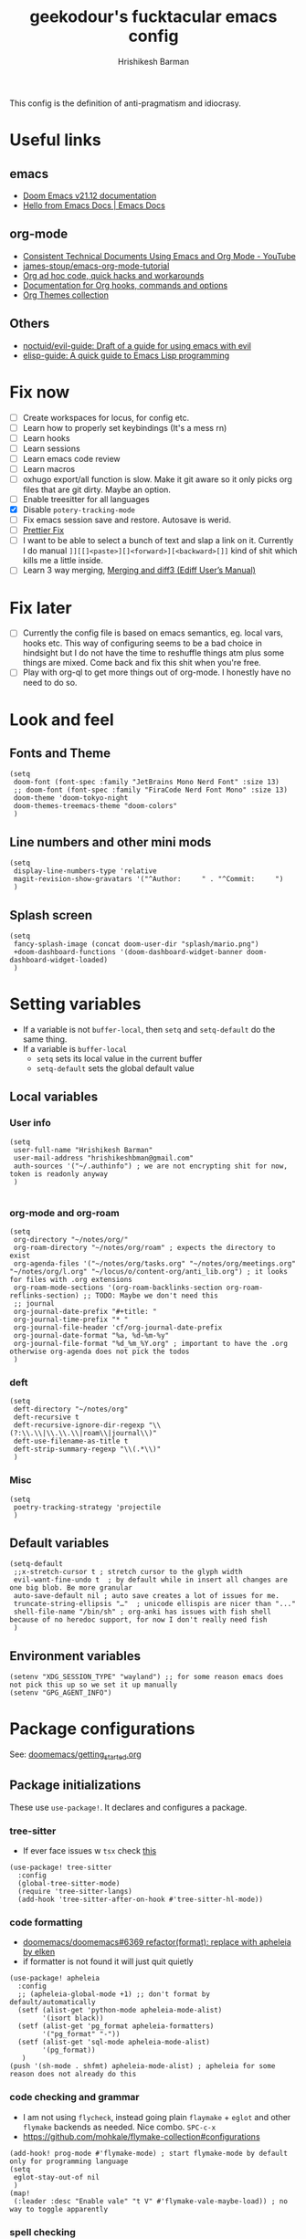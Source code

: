 #+TITLE: geekodour's fucktacular emacs config
#+AUTHOR: Hrishikesh Barman
#+PROPERTY: header-args :tangle config.el

This config is the definition of anti-pragmatism and idiocrasy.

* Useful links
** emacs
- [[https://docs.doomemacs.org/latest/][Doom Emacs v21.12 documentation]]
- [[https://emacsdocs.org/][Hello from Emacs Docs | Emacs Docs]]
** org-mode
- [[https://www.youtube.com/watch?v=0g9BcZvQbXU][Consistent Technical Documents Using Emacs and Org Mode - YouTube]]
- [[https://github.com/james-stoup/emacs-org-mode-tutorial][james-stoup/emacs-org-mode-tutorial]]
- [[https://orgmode.org/worg/org-hacks.html][Org ad hoc code, quick hacks and workarounds]]
- [[https://orgmode.org/worg/doc.html][Documentation for Org hooks, commands and options]]
- [[https://olmon.gitlab.io/org-themes/][Org Themes collection]]
** Others
- [[https://github.com/noctuid/evil-guide#does-emacs-have-vim-like-tabs-distinct-window-configurations=][noctuid/evil-guide: Draft of a guide for using emacs with evil]]
- [[https://github.com/chrisdone/elisp-guide][elisp-guide: A quick guide to Emacs Lisp programming]]
* Fix now
- [ ] Create workspaces for locus, for config etc.
- [ ] Learn how to properly set keybindings (It's a mess rn)
- [ ] Learn hooks
- [ ] Learn sessions
- [ ] Learn emacs code review
- [ ] Learn macros
- [ ] oxhugo export/all function is slow. Make it git aware so it only picks org files that are git dirty. Maybe an option.
- [ ] Enable treesitter for all languages
- [X] Disable =potery-tracking-mode=
- [ ] Fix emacs session save and restore. Autosave is werid.
- [ ] [[https://www.reddit.com/r/DoomEmacs/comments/mfr0ed/how_can_i_disable_format_onsave_on_specific/][Prettier Fix ]]
- [ ] I want to be able to select a bunch of text and slap a link on it. Currently I do manual =]][[]<paste>][]<forward>][<backward>[]]= kind of shit which kills me a little inside.
- [ ] Learn 3 way merging, [[https://www.gnu.org/software/emacs/manual/html_node/ediff/Merging-and-diff3.html][Merging and diff3 (Ediff User’s Manual)]]
* Fix later
- [ ] Currently the config file is based on emacs semantics, eg. local vars, hooks etc. This way of configuring seems to be a bad choice in hindsight but I do not have the time to reshuffle things atm plus some things are mixed. Come back and fix this shit when you're free.
- [ ] Play with org-ql to get more things out of org-mode. I honestly have no need to do so.

* Look and feel
** Fonts and Theme
#+begin_src elisp
(setq
 doom-font (font-spec :family "JetBrains Mono Nerd Font" :size 13)
 ;; doom-font (font-spec :family "FiraCode Nerd Font Mono" :size 13)
 doom-theme 'doom-tokyo-night
 doom-themes-treemacs-theme "doom-colors"
 )
#+end_src
** Line numbers and other mini mods
#+begin_src elisp
(setq
 display-line-numbers-type 'relative
 magit-revision-show-gravatars '("^Author:     " . "^Commit:     ")
 )
#+end_src
** Splash screen
#+begin_src elisp
(setq
 fancy-splash-image (concat doom-user-dir "splash/mario.png")
 +doom-dashboard-functions '(doom-dashboard-widget-banner doom-dashboard-widget-loaded)
 )
#+end_src

* Setting variables
- If a variable is not =buffer-local=, then =setq= and =setq-default= do the same thing.
- If a variable is =buffer-local=
  - =setq= sets its local value in the current buffer
  - =setq-default= sets the global default value
** Local variables
*** User info
#+begin_src elisp
(setq
 user-full-name "Hrishikesh Barman"
 user-mail-address "hrishikeshbman@gmail.com"
 auth-sources '("~/.authinfo") ; we are not encrypting shit for now, token is readonly anyway
 )

#+end_src
*** org-mode and org-roam
#+begin_src elisp
(setq
 org-directory "~/notes/org/"
 org-roam-directory "~/notes/org/roam" ; expects the directory to exist
 org-agenda-files '("~/notes/org/tasks.org" "~/notes/org/meetings.org" "~/notes/org/l.org" "~/locus/o/content-org/anti_lib.org") ; it looks for files with .org extensions
 org-roam-mode-sections '(org-roam-backlinks-section org-roam-reflinks-section) ;; TODO: Maybe we don't need this
 ;; journal
 org-journal-date-prefix "#+title: "
 org-journal-time-prefix "* "
 org-journal-file-header 'cf/org-journal-date-prefix
 org-journal-date-format "%a, %d-%m-%y"
 org-journal-file-format "%d_%m_%Y.org" ; important to have the .org otherwise org-agenda does not pick the todos
 )
#+end_src
*** deft
#+begin_src elisp
(setq
 deft-directory "~/notes/org"
 deft-recursive t
 deft-recursive-ignore-dir-regexp "\\(?:\\.\\|\\.\\.\\|roam\\|journal\\)"
 deft-use-filename-as-title t
 deft-strip-summary-regexp "\\(.*\\)"
 )
#+end_src
*** Misc
#+begin_src elisp
(setq
 poetry-tracking-strategy 'projectile
 )
#+end_src
** Default variables
#+begin_src elisp
(setq-default
 ;;x-stretch-cursor t ; stretch cursor to the glyph width
 evil-want-fine-undo t  ; by default while in insert all changes are one big blob. Be more granular
 auto-save-default nil ; auto save creates a lot of issues for me.
 truncate-string-ellipsis "…"  ; unicode ellispis are nicer than "..."
 shell-file-name "/bin/sh" ; org-anki has issues with fish shell because of no heredoc support, for now I don't really need fish
 )
#+end_src
** Environment variables
#+begin_src elisp
(setenv "XDG_SESSION_TYPE" "wayland") ;; for some reason emacs does not pick this up so we set it up manually
(setenv "GPG_AGENT_INFO")
#+end_src
* Package configurations
See: [[https://github.com/doomemacs/doomemacs/blob/master/docs/getting_started.org#configuring-doom][doomemacs/getting_started.org]]
** Package initializations
These use ~use-package!~. It declares and configures a package.
*** tree-sitter
- If ever face issues w =tsx= check [[https://vxlabs.com/2022/06/12/typescript-development-with-emacs-tree-sitter-and-lsp-in-2022/][this]]
#+begin_src elisp
(use-package! tree-sitter
  :config
  (global-tree-sitter-mode)
  (require 'tree-sitter-langs)
  (add-hook 'tree-sitter-after-on-hook #'tree-sitter-hl-mode))
#+end_src
*** code formatting
- [[https://github.com/doomemacs/doomemacs/pull/6369][doomemacs/doomemacs#6369 refactor(format): replace with apheleia by elken]]
- if formatter is not found it will just quit quietly
#+begin_src elisp
(use-package! apheleia
  :config
  ;; (apheleia-global-mode +1) ;; don't format by default/automatically
  (setf (alist-get 'python-mode apheleia-mode-alist)
        '(isort black))
  (setf (alist-get 'pg_format apheleia-formatters)
        '("pg_format" "-"))
  (setf (alist-get 'sql-mode apheleia-mode-alist)
        '(pg_format))
   )
(push '(sh-mode . shfmt) apheleia-mode-alist) ; apheleia for some reason does not already do this
#+end_src

*** code checking and grammar
- I am not using =flycheck=, instead going plain =flaymake= + =eglot= and other =flymake= backends as needed. Nice combo. =SPC-c-x=
- https://github.com/mohkale/flymake-collection#configurations
#+begin_src elisp
(add-hook! prog-mode #'flymake-mode) ; start flymake-mode by default only for programming language
(setq
 eglot-stay-out-of nil
 )
(map!
 (:leader :desc "Enable vale" "t V" #'flymake-vale-maybe-load)) ; no way to toggle apparently
#+end_src
*** spell checking
- For spellchecking, emacs has =ispell= (interactive spelling) and =flyspell= (spelling on the fly).
- I wanted to use =enchant-2= as the middle man but =enchant-2= [[https://bugs.archlinux.org/task/68499][warns about]] optional deps.
- So it's just =hunspell= for me.
*** Misc packages inits
#+begin_src elisp
(use-package! nyan-mode
  :config
  (nyan-mode))

(use-package! flymake-popon
  :config
  (global-flymake-popon-mode))

(use-package! org-appear
  :after org
  :hook (org-mode . org-appear-mode)
  :config (setq
           org-appear-autolinks t
           org-appear-autoentities t
           org-appear-autosubmarkers t))


;; TODO: This needs to be configured properly
(use-package! org-transclusion
  :after org-roam)


(use-package! websocket
    :after org-roam) ;; Needed for org-roam-ui
(use-package! org-roam-ui
    :after org-roam
    :config
    (setq org-roam-ui-sync-theme t
          org-roam-ui-follow t
          org-roam-ui-update-on-save t
          org-roam-ui-open-on-start t))

(use-package! org-super-agenda
  :hook (org-agenda-mode . org-super-agenda-mode))

#+end_src
** Package tweaking
These use ~after!~. It evaluates body after package has loaded.
*** LSP
I am using [[https://github.com/joaotavora/eglot][eglot]] instead of =lsp-mode=, it has less bells and whistles but it's more emacs native.
- =clangd= : c like languages
  - [[https://github.com/clangd/clangd/issues/45][clangd/clangd#45 Support non-self-contained files]]
- =pyright= : python
**** eldoc issues
- eldoc showing escape sequences (noticed in python, pyright lsp atleast)
  - =pyright= team only guarantee to target the markdown renderer supported by the VSCode LSP client. =eglot-prefer-plaintext= should help w pyright as of the moment. This will show everything in plain text, but that's fine for me.
  - =pyright= will not always show docstrings if they're not in the stub. See [[https://github.com/microsoft/pyright/issues/3632][this]] for more info.
  - pyright is shit, switched to jedi after fighting w it for hours. i am so angry man
  - But the extra =__= are [[https://github.com/jrblevin/markdown-mode/issues/661][still an issue]] w =clangd=
- eglot messes w yasnippet. fix added as suggested [[https://stackoverflow.com/questions/72601990/how-to-show-suggestions-for-yasnippets-when-using-eglot][here]]. works fine!
#+begin_src elisp
(setq eglot-prefer-plaintext t)
(setq-default eglot-workspace-configuration '((:gopls . ((gofumpt . t)))))

(add-hook 'eglot-managed-mode-hook (lambda ()(add-to-list 'company-backends '(company-capf :with company-yasnippet))))

(define-derived-mode typescriptreact-mode web-mode "TypescriptReact" "A major mode for tsx.")
;; (define-derived-mode svelte-mode web-mode "Svelte" "A major mode for sveltejs.")
(use-package! typescript-mode
  :mode (("\\.ts\\'" . typescript-mode)
         ("\\.tsx\\'" . typescriptreact-mode)))

(use-package! svelte-mode
  :mode (("\\.svelte\\'" . svelte-mode))) ;; for some reason this does not work. it should work
;; :mode (("\\.svelte\\'" . typescript-mode))) ;; this works surprisingly

(use-package! eglot
  :ensure t
  :defer 3
  :hook
  ((js-mode
    typescript-mode
    typescriptreact-mode) . eglot-ensure)
  :config
  (add-to-list 'eglot-server-programs '(svelte-mode . ("svelteserver" "--stdio")))
  (add-to-list 'eglot-server-programs '(tuareg-mode . ("ocamllsp" "--stdio")))
  (cl-pushnew '((js-mode typescript-mode typescriptreact-mode) . ("typescript-language-server" "--stdio"))
              eglot-server-programs
              :test #'equal))
#+end_src
****
**** lsptreemacs
There's something very neat about symbol trees. I like them but unfortunately I can't have them. Why you may ask.
- [[https://github.com/joaotavora/eglot/issues/614][Support for call hierarchies · Issue #614 · joaotavora/eglot · GitHub]]
- [[https://github.com/emacs-lsp/lsp-treemacs][GitHub - emacs-lsp/lsp-treemacs: lsp-mode treemacs]] (lsp-mode only)
**** dap-mode
=dap-mode= currently not supported for =eglot=, See [[https://www.reddit.com/r/emacs/comments/y2s13n/eglot_as_lsp_interface_dap/][this]] and [[https://github.com/emacs-lsp/dap-mode/issues/2][this]].
*** org-mode
**** General
#+begin_src elisp
(after! org
  (setq
   org-tags-column 0
   org-element-use-cache nil ; emacs doesn't let me save files or exit emacs otherwise, emacs bug. follow up.
   org-auto-align-tags t
   org-hide-emphasis-markers t
   org-fold-catch-invisible-edits 'show-and-error
   org-insert-heading-respect-content t
   org-pretty-entities t
   org-ellipsis "…"
   org-image-actual-width 300
   org-complete-tags-always-offer-all-agenda-tags t
   ))
#+end_src
**** Look and feel
#+begin_src elisp
(after! org
  (custom-set-faces!
    '(org-level-1 :height 1.2 :weight extrabold :slant normal)
    '(org-level-2 :height 1.1 :weight bold :slant normal)
    '(org-level-3 :height 1.0 :weight bold :slant normal)
    '(org-document-title :height 180 :weight medium :family "Roboto")
    ))
#+end_src
**** org-todo
#+begin_src elisp
(after! org
  (setq
   org-todo-keywords
   '(
     ;;tasks
     (sequence "TODO(t)" "INPROGRESS(i)" "WAITING(w)" "|" "DONE(d)" "CANCELLED(c)")
     ;;media
     (sequence "TOCONSUME" "CONSUMING" "|" "FINISHED" "DROPPED")
     ;;items
     (sequence "TOACQUIRE" "|" "ACQUIRED")
     ;;projects
     (sequence "SEED" "SAPLING" "GROWING" "|" "GROWN" "DIED")
     )
   ))
#+end_src
*** org-capture templates
#+begin_src elisp
(after! org
  (setq org-capture-templates `(
#+end_src
**** Tasks
#+begin_src elisp
;; tasks
;; tt: general todos
;; ts: appointments/events/meetings
;; td: self reminders
;; tw: blocked reminders
("t", "tasks")
("tt" "add todo" entry (file ,(concat org-directory "tasks.org")) "* TODO %?" :empty-lines 1)
("ts" "add todo[scheduled]" entry (file ,(concat org-directory "tasks.org")) "* TODO %? \nSCHEDULED: %^T" :empty-lines 1)
("td" "add todo[deadline]" entry (file ,(concat org-directory "tasks.org")) "* TODO %? \nDEADLINE: %^T" :empty-lines 1)
("tw" "add wait[deadline]" entry (file ,(concat org-directory "tasks.org")) "* WAITING %? \nDEADLINE: %^T" :empty-lines 1)
#+end_src
**** Lists
#+begin_src elisp
;; post/watch/read lists
;; lp: post list; online readings, tweets, blogs etc.
;; lm: movie list; movie, youtube videos, documentaries etc.
;; lv: video list; youtube videos, other short videos etc.
;; lr: reading list; book/paper readings etc.
("l", "lists")
("lp" "add post" entry (file+olp "~/locus/o/content-org/anti_lib.org" "Posts" "Un-categorized") "*** TOCONSUME %?" :empty-lines 1)
("lm" "add movie" entry (file+olp "~/locus/o/content-org/anti_lib.org" "Movies" "Un-categorized") "*** TOCONSUME %?" :empty-lines 1)
("lv" "add video" entry (file+olp "~/locus/o/content-org/anti_lib.org" "Videos" "Un-categorized") "*** TOCONSUME %?" :empty-lines 1)
("lr" "add book" entry (file+olp "~/locus/o/content-org/anti_lib.org" "Books" "Un-categorized") "*** TOCONSUME %?" :empty-lines 1)
#+end_src
**** til
#+begin_src elisp
;; today i x
;; inspiration: https://simonwillison.net/2021/May/2/one-year-of-tils/
;; xl: today i learned
;; xf: today i fucked up
;; TODO: Remove these, TILs and TIFUs to be fetched from Github issues, idk i kinda like the emacs interface now
("x", "todayi")
("xl" "add til" entry (file ,"~/locus/todayi/content-org/til.org") (function org-hugo-new-subtree-post-capture-template))
("xf" "add tifu" entry (file ,"~/locus/todayi/content-org/tifu.org") (function org-hugo-new-subtree-post-capture-template))
#+end_src
**** Ideas
NOTE: We're using =,= to escape =*= , the =,= will go away when tangled.
#+begin_src elisp
;; idea
;; il: new idea, can be anything
;; ip: some project idea
("i", "ideas")
("il" "add idea" entry (file ,(concat org-directory "ideas/ideas.org")) "* %?" :empty-lines 1)
("ip" "add project idea" entry (file "~/locus/o/assets/pages/project_ideas.org")
"* SEED %? %^g" :empty-lines 1)
#+end_src
**** Journal
#+begin_src elisp
;; journal
;; jj: journal entry, custom journal entry template attempts to emulate org-journal insertion.
;; jm: morning journal entry
;; jn: night journal entry
;; jh: health journal entry
("j" "journal")
("jj" "add journal entry" entry (function cf/org-journal-find-location) "* %<%H:%M> %?\n%i")
("jm" "add morning journal entry" entry (function cf/org-journal-find-location)
"* %<%H:%M> Morning Entry
,** Looking Forward To \n%?" :empty-lines 1 :prepend t)
("jn" "add night journal entry" entry (function cf/org-journal-find-location)
"* %<%H:%M> Night Entry
,** What do I remember from today?\n%?" :empty-lines 1)
("jh" "add health journal entry" entry (file ,(concat org-directory "health.org")) "* %T %?" :empty-lines 1))))
#+end_src
*** org-agenda settings
**** General org-agenda config
#+begin_src elisp
(after! org
  (setq
   org-agenda-current-time-string "⭠ now ─────────────────────────────────────────────────"
   org-agenda-skip-scheduled-if-done t
   org-agenda-skip-deadline-if-done t
   org-agenda-block-separator "────────────────"))


;; (after! ox-icalendar (setq org-icalendar-use-deadline '(todo-due)))
(after! org (setq org-icalendar-use-deadline '(todo-due)))
#+end_src
**** org-agenda custom commands
#+begin_src elisp
(after! org
  (setq
   org-agenda-custom-commands
   '(("t" "only today 🌞"
      (
       ;; today
       (agenda "" (
                   (org-agenda-overriding-header "\n👊 Today's Agenda")
                   (org-agenda-span 'day)
                   (org-agenda-start-day nil)
                   (org-agenda-skip-scheduled-if-done nil)
                   (org-agenda-skip-deadline-if-done nil)
                   (org-agenda-include-inactive-timestamps t)
                   (org-agenda-include-deadlines t)
                   (org-super-agenda-groups '(
                                              (:name "" :time-grid t :order 1)
                                              (:discard (:anything)))))))


      nil ("~/daily.html" "daily.txt"))

     ("d" "daily agenda 🏃"
      (
       ;; unscheduled shit
       (tags-todo "*" ( ; required filtering only happens to work with tags-todo currently
                       (org-agenda-overriding-header "🌀 Unscheduled(High Priority)")
                       (org-super-agenda-groups '(
                                                  (:name "tasks ⚒" :and (:scheduled nil :deadline nil :todo "TODO" :priority "A") :order 1)
                                                  (:name "waits ⏰" :and (:scheduled nil :deadline nil :todo "WAITING" :priority "A") :order 1)
                                                  (:name "consuption 🔖" :and (:scheduled nil :deadline nil :todo "TOCONSUME" :priority "A") :order 2)
                                                  (:name "consuming 🐄" :and (:scheduled nil :deadline nil :todo "CONSUMING" :priority "A") :order 2)
                                                  (:discard (:anything))))))


       ;; today
       (agenda "" (
                   (org-agenda-overriding-header "\n👊 Today's Agenda")
                   (org-agenda-span 'day)
                   (org-agenda-start-day nil)
                   (org-agenda-skip-scheduled-if-done nil)
                   (org-agenda-skip-deadline-if-done nil)
                   (org-agenda-include-deadlines t)
                   (org-super-agenda-groups '(
                                              (:name "" :time-grid t :order 1)
                                              (:discard (:anything))))))


       ;; next 3 days
       (agenda "" (
                   (org-agenda-overriding-header "\n📅 Next three days")
                   (org-agenda-time-grid nil)
                   (org-agenda-show-all-dates nil)
                   (org-agenda-span 3)
                   (org-agenda-start-day "+1d")))

       ;; deadlines for next 14 days
       (agenda "" ((org-agenda-overriding-header "\n🗡 Upcoming deadlines (+14d)")
                   (org-agenda-time-grid nil)
                   (org-agenda-start-on-weekday nil)
                   (org-agenda-start-day "+4d") ;; already have a next 3 days section
                   (org-agenda-span 14)
                   (org-agenda-show-all-dates nil)
                   (org-deadline-warning-days 0)
                   (org-agenda-entry-types '(:deadline))))

       ;; dues
       (tags "*" (
                    (org-agenda-overriding-header "\n🔥 Overdue")
                    (org-super-agenda-groups '(
                                               (:name "deadlines 💀" :deadline past)
                                               (:name "schedules ♻" :scheduled past)
                                               (:discard (:anything)))))))))))





#+end_src
**** org-gcal
#+begin_src elisp
(setq org-gcal-client-id "846127778336-jvfk3olcu1ec37242neqkdepbie6k9eq.apps.googleusercontent.com"
      org-gcal-client-secret "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"
      org-gcal-fetch-file-alist '(
("269715bbdb60815127d11a80b3eb406fcb6d5d13631cfd8f08d3b65ab56196b3@group.calendar.google.com" .  "~/notes/org/tasks.org")
("5e1acb6fd626ef21c9ab0a5b302f4c890f24bdd9048ce22261524b3015a20824@group.calendar.google.com" .  "~/notes/org/meetings.org")))
(require 'plstore)
;; (setq plstore-cache-passphrase-for-symmetric-encryption t) ;; using gpg so don't need this
;; NOTE: the file "oauth2-auto.plist" (whatever is set for oauth2-auto-plstore)
;;   needs to exist before, so manually create it
(add-to-list 'plstore-encrypt-to "CB46502EA121F97D") ;; GPG doesn't seem to be working, it hangs when tries to do plstoore write of the token
#+end_src
*** org-download
#+begin_quote
DO NOT USE THIS WITH =org-roam= or anything using =ox-hugo= in general. Use =file:imagepath= instead.
#+end_quote
- This has been pretty much very low ROI package for me. I almost never use =org-download=, might aswell nuke it.
- This has been intentionally defined 2-3 times around the file because of how doom handles org-download. a better way would be to remove =+dragndrop= and install =org-download= separately
#+begin_src elisp
(after! org
  (setq
   org-download-image-dir "~/Pictures/org"
   ))
(after! org-download
  (setq-default
   org-download-image-dir "~/Pictures/org" ; buf local: -*- mode: Org; org-download-image-dir: "~/pictures/foo"; -*-
   )
  (setq
   org-download-method 'directory
   org-download-image-dir "~/Pictures/org" ; buf local: -*- mode: Org; org-download-image-dir: "~/pictures/foo"; -*-
   org-download-heading-lvl nil ; do not want this categorized by headings
   org-download-timestamp "%Y%m%d-%H%M%S_"
   )
  )
#+end_src

*** org-babel
This mostly works out of the box but apparently the extensions are somewhat fucked when we try to tangle. So explicitly specifying the extensions.
#+begin_src elisp
(after! org
  (add-to-list 'org-babel-tangle-lang-exts '("python" . "py"))
  (add-to-list 'org-babel-tangle-lang-exts '("rust" . "rs"))
  (add-to-list 'org-babel-tangle-lang-exts '("ocaml" . "ml"))
  (add-to-list 'org-babel-tangle-lang-exts '("go" . "go")))
#+end_src
*** ox-reveal (disabled)
This is downloaded but I don't make slides daily so I can enable this when I need it. Doesn't slow down things too much but why free load.
#+begin_src elisp :tangle no
(eval-after-load 'org-mode
  '(load-library "ox-reveal"))
#+end_src
*** projectile
These things are supposed to be emphemeral, not something you want to check in vcs. So work with these w that mindset.
- =session=
  - Set of open =workspaces=
  - =~/.emacs.d/.local/etc/workspaces/autosave= (where auto sessions are stored)
  - Keybindings: =SPC-q-*=
  - Will saving a session also save a workspace even if the workspace is not saved?
- =workspace=
  - Set of =projects=
  - emacs add support for =workspaces= via [[https://github.com/Bad-ptr/persp-mode.el][persp-mode]]. So =workspace= same as =perspective=
  - Keybindings: =SPC-TAB-*=
  - [[https://docs.doomemacs.org/v21.12/modules/ui/workspaces/][:ui workspaces - Doom Emacs v21.12 documentation]]
- =project=
  - Set of files, either signified via =vcs= repo or by including =.projectile= file.
  - emacs add support for project wide operations via [[https://github.com/bbatsov/projectile][projectile]]
- Treemacs
  - A sidebar
  - Shows =workspaces/prespective= and =projects=
  - You can add non-projectile projects to treemacs too. (=C-c C-p a= vs =C-c C-p p=)
  - =~/.emacs.d/.local/etc/workspaces/_workspaces=
    - When you save workspaces, this is where it gets saved.
    - Technically since this is a set of workspaces, which means it is a =session=. =SPC-q-*= allows you to load this, which basically loads all your saved workspaces.
    - This just saves the =workspace/prespective= name, the mapping is stored in =treemacs-persist=
    - While saving, w =SPC-TAB-s= you might encounter a prompt whether to overwrite existing saved workspaces or add it along.
  - =~/.emacs.d/.local/cache/treemacs-persist=
    - The cache for =project= - =workspace= mapping
    - It's what we get when you do =treemacs-edit-workspaces=
#+begin_src elisp
(after! projectile
  (setq
   projectile-project-search-path '(("~/projects" . 3) "~/locus" ("~/infra" . 2) ("~/faafo" . 2) "~/dump")
   +workspaces-on-switch-project-behavior nil)

  (projectile-add-known-project "~/.config/") ; not a git repo but has a .projectile
  (projectile-add-known-project "~/notes/"))
#+end_src
*** tabs (disabled)
I no longer use tabs, long live buffers.
#+begin_src elisp :tangle no
(after! centaur-tabs
  (setq centaur-tabs-set-bar 'under) ; see https://github.com/ema2159/centaur-tabs/issues/127
  (centaur-tabs-group-by-projectile-project)) ; see https://github.com/ema2159/centaur-tabs/issues/181
#+end_src
*** Misc packages tweaks
#+begin_src elisp
(after! which-key
  (setq which-key-popup-type 'minibuffer)) ;; default popup does not show full contents sometimes

(after! org-fancy-priorities
  (setq org-fancy-priorities-list '("🌕" "🌗" "🌙" "☕")))

(after! ellama
  (setq ellama-user-nick "🐥")
  (setq ellama-assistant-nick "🦉")
  (setq ellama-provider
		  (make-llm-ollama
		   :chat-model "zephyr:7b" :embedding-model "zephyr:7b")))
		   ;; :chat-model "zephyr:7b-alpha-q5_K_M" :embedding-model "zephyr:7b-alpha-q5_K_M")))

                  ;; This DID NOT WORK, shall try later
		  ;; (make-llm-ollama
                  ;;  :scheme "http"
                  ;;  :host "hq"
                  ;;  :port "6969"
		  ;;  :chat-model "zephyr:7b" :embedding-model "zephyr:7b")))

(use-package! ellama
  :commands (ellama-instant))

(defun ellama-make-flash-cards ()
  "Create flash cards from active region or current buffer."
  (interactive)
  (let ((text (if (region-active-p)
      (buffer-substring-no-properties (region-beginning) (region-end))
    (buffer-substring-no-properties (point-min) (point-max)))))
    (ellama-instant (concat (format "Text:\n%s\n" text)
                         "Instructions:\n"
                         "Create anki flash cards for the above text. Break the text down into different flashcards.\n"
                         "Each flashcard should be clear, precise and consistent. Try extracting info about attributes/tendencies, similarities/differences,causes/effects, significance/implications etc and mention them in the flashcards wherever relevant."
                         "If there is a link in markdown format, you can skip it.\n\n"
                         "Format for flashcards (2 lines):\n"
                         "- First line: Front of the card (question), put an asterisk symbol and a space character infront as a prefix.\n"
                         "- Second line: Back of the card (answer), keep the answer short use bullet points. Don't forget to use bullet points.\n\n"
                         "Example:\n"
                         "* What is an apple?\n"
                         "- A fruit\n- A food that humans eat"
                         ))))

;; (after! chatgpt-shell
;;   (setq chatgpt-shell-openai-key "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"))
#+end_src
* Mode hooks
** Python quirks
#+begin_src elisp
(add-hook 'python-mode-hook
          (lambda ()
            (setq-local python-shell-buffer-name
                        (format "Python %s" (buffer-file-name))
                        )))
#+end_src
*** Restart python v1 (disabled)
Source: [[https://lgmoneda.github.io/2017/02/19/emacs-python-shell-config-eng.html][A solution for the reload modules problem in Emacs Python Shell | lgmoneda]]
#+begin_src elisp :tangle no
;; Restart python console before evaluate buffer or region to avoid various
;; uncanny conflicts, like not reloding modules even when they are changed"
(defun restart-python-console ()
  (interactive)
  (kill-Python "process")
  (sleep-for 0.05)
  (kill-buffer "*Python*")
  (elpy-shell-send-region-or-buffer))
#+end_src
*** Restart python v2 (disabled)
#+begin_src elisp :tangle no
;; Restart python console before evaluate buffer or region to avoid various
;; uncanny conflicts, like not reloding modules even when they are changed"
(defun my-restart-python-console ()
  (interactive)
  (if (get-buffer (format "Python %s" (buffer-file-name))  )
      (let ((kill-buffer-query-functions nil)) (kill-buffer (format "Python %s" (buffer-file-name)))))
  (elpy-shell-send-region-or-buffer))
#+end_src

* Key bindings
** Global bindings (disabled)
#+begin_src elisp :tangle no
;; NOTE: I am not sure if I am even using these, so no tangle
(global-set-key (kbd "C-c C-x C-c") 'my-restart-python-console)
(global-set-key (kbd "C-S-v") #'paste-from-clipboard)
#+end_src

#+begin_src elisp
(map!
 (:leader :desc "insert node immediate" "n r k" #'cf/org-roam-node-insert-immediate)
 (:leader :desc "node complete" "n r c" #'completion-at-point)
 (:leader :desc "devdocs" "d")
 (:leader :desc "Open on point" "d o" #'devdocs-browser-open)
 (:leader :desc "Open on point for doc" "d i" #'devdocs-browser-open-in)
 (:leader :desc "Show available snippets" "m y" #'yas-describe-tables))
; TODO Need binding for treemacs workspace edit
#+end_src

** Package specific
This uses =with-eval-after-load=. It executes body after file/feature is loaded. See [[https://company-mode.github.io/manual/Getting-Started.html][Getting Started (Company User Manual)]]
*** Misc packages
#+begin_src elisp
(with-eval-after-load 'company
  (define-key company-mode-map (kbd "C-/") 'company-complete)
  )
#+end_src
*** org-mode specific packages
#+begin_src elisp
(use-package! org
  :mode ("\\.org\\'" . org-mode)
  :config
  (define-key org-mode-map (kbd "C-c C-r") verb-command-map))
  (setq verb-auto-kill-response-buffers t)

(use-package! org-web-tools
  :after org
  :demand t ; do not lazy load this
  :config
  (define-key evil-normal-state-map (kbd "SPC i l") #'org-web-tools-insert-link-on-point))
#+end_src

* Custom functions (cf)
NOTE: I am very inconsistent with the =cf= prefix. That needs some fixing someday.
** Export ox-hugo site
- Source: [[https://github.com/kaushalmodi/ox-hugo/discussions/585#discussioncomment-2335203][How to export all Org files in a directory + How to generate offline navigable HTML files using Hugo?]]
- Maybe allow optional single files to be exported
- Export Takes about 2m for ~200 files.
- This export exports everything and not only the changed files. Which is what we want sometimes if we commited things without exporting.
#+begin_src elisp
(defun cf/hugo-export-all (&optional org-files-root-dir dont-recurse)
  "Export all Org files (including nested) under ORG-FILES-ROOT-DIR.
Example usage in Emacs Lisp: (ox-hugo/export-all \"~/org\")."
  (interactive)
  (let* ((org-files-root-dir (or org-files-root-dir default-directory))
         (dont-recurse (or dont-recurse (and current-prefix-arg t)))
         (search-path (file-name-as-directory (expand-file-name org-files-root-dir)))
         (org-files (if dont-recurse
                        (directory-files search-path :full "\.org$")
                      (directory-files-recursively search-path "\.org$")))
         (num-files (length org-files))
         (cnt 1))
    (if (= 0 num-files)
        (message (format "No Org files found in %s" search-path))
      (progn
        (message (format (if dont-recurse
                             "[ox-hugo/export-all] Exporting %d files from %S .."
                           "[ox-hugo/export-all] Exporting %d files recursively from %S ..")
                         num-files search-path))
        (dolist (org-file org-files)
          (with-current-buffer (find-file-noselect org-file)
            (message (format "[ox-hugo/export-all file %d/%d] Exporting %s" cnt num-files org-file))
            (org-hugo-export-wim-to-md :all-subtrees)
            (setq cnt (1+ cnt))))
        (message "Done!")))))
#+end_src
** Export static stuff
#+begin_src elisp
(defun cf/export-static-html (file_path)
  (with-current-buffer (find-file-noselect file_path)
    (org-html-export-to-html)
    )
  (message "Done!"))
#+end_src
** Journal location
Source: =jparcill/emacs_config/blob/master/config.el=
#+begin_src elisp
(defun cf/org-journal-find-location ()
  ;; Open today's journal, but specify a non-nil prefix argument in order to
  ;; inhibit inserting the heading; org-capture will insert the heading.
  (org-journal-new-entry t)
  ;; Position point on the journal's top-level heading so that org-capture
  ;; will add the new entry as a child entry.
  (goto-char (point-min)))
#+end_src
** org-roam insert immediate
Source: [[https://systemcrafters.net/build-a-second-brain-in-emacs/5-org-roam-hacks/][5 Org Roam Hacks for Better Productivity in Emacs - System Crafters]]
#+begin_src elisp
(defun cf/org-roam-node-insert-immediate (arg &rest args)
  (interactive "P")
  (let ((args (cons arg args))
        (org-roam-capture-templates (list (append (car org-roam-capture-templates)
                                                  '(:immediate-finish t :unnarrowed t)))))
    (apply #'org-roam-node-insert args)))
#+end_src
** org-journal date prefix
#+begin_src elisp
(defun cf/org-journal-date-prefix (time)
  (let* (
         (date (format-time-string (org-time-stamp-format :long :inactive) (org-current-time)))
         (year (format-time-string "%Y"))
         (month (format-time-string "%m"))
         )
    (mapconcat #'identity
               `("", (format "#+HUGO_SECTION: journal/%s/%s" year month),(concat "#+DATE: " date))
               "\n")))
#+end_src
** ox-hugo new subtree post capture
Source: [[https://ox-hugo.scripter.co/doc/org-capture-setup/][Org Capture Setup — ox-hugo - Org to Hugo exporter]]
#+begin_src elisp
(defun org-hugo-new-subtree-post-capture-template ()
  "Returns `org-capture' template string for new Hugo post. See `org-capture-templates' for more information."
  (let* (;; http://www.holgerschurig.de/en/emacs-blog-from-org-to-hugo/
         (date (format-time-string (org-time-stamp-format :long :inactive) (org-current-time)))
         (title (read-from-minibuffer "Post Title: ")) ;Prompt to enter the post title
         (fname (org-hugo-slug title)))
    (mapconcat #'identity
               `(
                 ,(concat "* TODO " title)
                 ":PROPERTIES:"
                 ,(concat ":EXPORT_FILE_NAME: " fname)
                 ,(concat ":EXPORT_DATE: " date) ;Enter current date and time
                 ":END:"
                 "%?\n")                ;Place the cursor here finally
               "\n")))
#+end_src
** org-roam insert image
- TODO: Probably can make this function more dynamic in the directory selection then I can use it in many more places.
- Source: [[https://tony-zorman.com/posts/emacs-potpourri.html][A Potpourri of Emacs Tweaks · Tony Zorman]]
#+begin_src elisp
(defun slot/org-roam-insert-image ()
  "Select and insert an image at point."
  (interactive)
  (let* ((file-name (format "%s-%s.png"
                            (file-name-sans-extension (buffer-name))
                            (cl-random (expt 2 31))))
         (path (format "%s/%s/%s" org-roam-directory "images" file-name)))
    (let ((grim-exit (call-process "/bin/sh" nil t nil "-c" (format "grim -g \"$(slurp)\" - | swappy -f - -o %s" path))))
      (when (= grim-exit 0)
        ;; ox-hugo needs the file prefix to properly set the path for the image when exported
        (insert (format "[[file:./images/%s]]" file-name)))
      )))
#+end_src
** org-web-tools link title fetch
- See [[https://github.com/alphapapa/org-web-tools/issues/38#issuecomment-1412616933][Feature: replace existing URLs in Org document · Issue #38 · alphapapa/org-web-tools · GitHub]]
- TODO: Update =replace-string= with appropriate methods
#+begin_src elisp
(defun org-web-tools-insert-link-on-point ()
  (interactive)
  (replace-string (thing-at-point 'url t) (org-web-tools--org-link-for-url (thing-at-point 'url t))))
  ;; (replace-string (thing-at-point 'url t) (org-web-tools--org-link-for-url (thing-at-point-url-at-point))))

#+end_src

* Other notes
** Tangle
- When you tangle things, if you change property ~#+PROPERTY: header-args :tangle <filename.ext>~, You need to =C-C C-c= on that line. Otherwise =C-c C-v t= will keep tangling to the old file. Pretty annoying, yeah.
